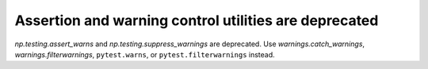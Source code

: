 Assertion and warning control utilities are deprecated
------------------------------------------------------

`np.testing.assert_warns` and `np.testing.suppress_warnings` are deprecated.
Use `warnings.catch_warnings`, `warnings.filterwarnings`, ``pytest.warns``, or
``pytest.filterwarnings`` instead.
